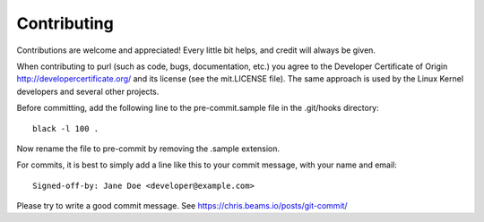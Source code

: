 ============
Contributing
============

Contributions are welcome and appreciated!
Every little bit helps, and credit will always be given.

When contributing to purl (such as code, bugs, documentation, etc.) you
agree to the Developer Certificate of Origin http://developercertificate.org/
and its license (see the mit.LICENSE file).  The same approach is used
by the Linux Kernel developers and several other projects.

Before committing, add the following line to the pre-commit.sample file in the .git/hooks directory::

    black -l 100 . 
    
Now rename the file to pre-commit by removing the .sample extension.

For commits, it is best to simply add a line like this to your commit message,
with your name and email::

    Signed-off-by: Jane Doe <developer@example.com>

Please try to write a good commit message.
See https://chris.beams.io/posts/git-commit/
